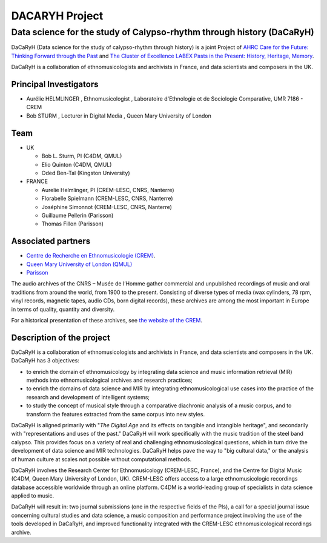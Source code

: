 ===============
DACARYH Project
===============

Data science for the study of Calypso-rhythm through history (DaCaRyH)
======================================================================

DaCaRyH (Data science for the study of calypso-rhythm through history) is a joint Project of `AHRC Care for the Future: Thinking 
Forward through the Past <http://passes-present.eu/>`_ and `The Cluster of Excellence 
LABEX Pasts in the Present: History, Heritage, Memory <http://passes-present.eu/>`_.

DaCaRyH is a collaboration of ethnomusicologists and archivists in France, and data scientists and composers in the UK.

Principal Investigators
~~~~~~~~~~~~~~~~~~~~~~~
- Aurélie HELMLINGER , Ethnomusicologist , Laboratoire d'Ethnologie et de Sociologie Comparative, UMR 7186 - CREM
- Bob STURM , Lecturer in Digital Media , Queen Mary University of London

Team
~~~~
- UK

  - Bob L. Sturm, PI (C4DM, QMUL)
  - Elio Quinton (C4DM, QMUL)
  - Oded Ben-Tal (Kingston University)

- FRANCE

  - Aurelie Helmlinger, PI (CREM-LESC, CNRS, Nanterre)
  - Florabelle Spielmann (CREM-LESC, CNRS, Nanterre)
  - Joséphine Simonnot (CREM-LESC, CNRS, Nanterre)
  - Guillaume Pellerin (Parisson)
  - Thomas Fillon (Parisson)

  
Associated partners
~~~~~~~~~~~~~~~~~~~
- `Centre de Recherche en Ethnomusicologie (CREM) <http://crem-cnrs.fr/archives-sonores>`_. 
- `Queen Mary University of London (QMUL) <http://www.qmul.ac.uk/>`_
- `Parisson <http://www.parisson.com/>`_

The audio archives of the CNRS – Musée de l’Homme gather commercial and unpublished recordings of music and oral traditions from around the world, from 1900 to the present.  Consisting of diverse types of media (wax cylinders, 78 rpm, vinyl records, magnetic tapes, audio CDs, born digital records), these archives are among the most important in Europe in terms of quality, quantity and diversity.

For a historical presentation of these archives, see `the website of the CREM <http://crem-cnrs.fr>`_.


.. image:: home_img.png
   :align: left
   :width: 250 px
   :alt: Quadrophonic, dr02, Birdsong - © Aurélie Helmlinger

        
.. image legend : Quadrophonic, dr02, Birdsong - © Aurélie Helmlinger 
  

Description of the project
~~~~~~~~~~~~~~~~~~~~~~~~~~

DaCaRyH is a collaboration of ethnomusicologists and archivists in France, and data scientists and composers in the UK. DaCaRyH has 3 objectives:

- to enrich the domain of ethnomusicology by integrating data science and music information retrieval (MIR) methods into ethnomusicological archives and research practices;
- to enrich the domains of data science and MIR by integrating ethnomusicological use cases into the practice of the research and development of intelligent systems;
- to study the concept of musical style through a comparative diachronic analysis of a music corpus, and to transform the features extracted from the same corpus into new styles.
     
DaCaRyH is aligned primarily with "*The Digital Age* and its effects on tangible and intangible heritage", and secondarily with "representations and uses of the past." DaCaRyH will work specifically with the music tradition of the steel band calypso. This provides focus on a variety of real and challenging ethnomusicological questions, which in turn drive the development of data science and MIR technologies. DaCaRyH helps pave the way to "big cultural data," or the analysis of human culture at scales not possible without computational methods.

DaCaRyH involves the Research Center for Ethnomusicology (CREM-LESC, France), and the Centre for Digital Music (C4DM, Queen Mary University of London, UK). 
CREM-LESC offers access to a large ethnomusicologic recordings database accessible worldwide through an online platform. 
C4DM is a world-leading group of specialists in data science applied to music. 

DaCaRyH will result in: two journal submissions (one in the respective fields of the PIs), a call for a special journal issue concerning cultural studies and data science, a music composition and performance project  involving the use of the tools developed in DaCaRyH, and improved functionality integrated with the CREM-LESC ethnomusicological recordings archive.
